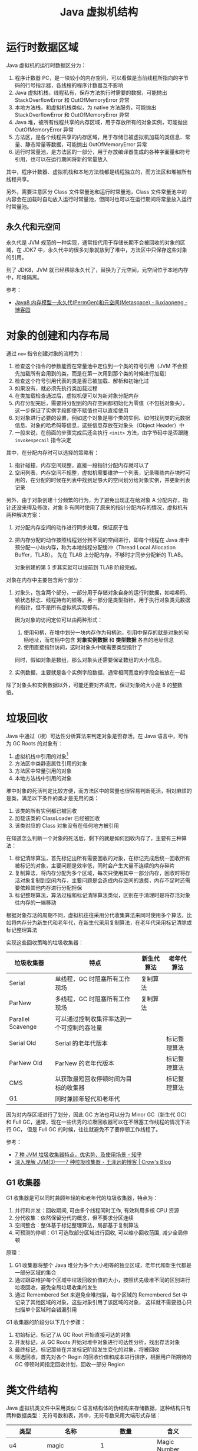 #+TITLE:      Java 虚拟机结构

* 目录                                                    :TOC_4_gh:noexport:
- [[#运行时数据区域][运行时数据区域]]
  - [[#永久代和元空间][永久代和元空间]]
- [[#对象的创建和内存布局][对象的创建和内存布局]]
- [[#垃圾回收][垃圾回收]]
  - [[#g1-收集器][G1 收集器]]
- [[#类文件结构][类文件结构]]
- [[#字节码指令][字节码指令]]
- [[#类加载机制][类加载机制]]
  - [[#类加载器][类加载器]]
  - [[#相关问题][相关问题]]
- [[#字节码执行引擎][字节码执行引擎]]
  - [[#解析][解析]]
  - [[#分派][分派]]
- [[#程序编译与代码优化][程序编译与代码优化]]
- [[#内存模型和线程][内存模型和线程]]
  - [[#内存模型][内存模型]]
  - [[#线程][线程]]
- [[#锁优化][锁优化]]
  - [[#偏向锁轻量级锁和重量级锁][偏向锁、轻量级锁和重量级锁]]
- [[#相关问题-1][相关问题]]
  - [[#新生代老年代和永久代][新生代、老年代和永久代]]
- [[#footnotes][Footnotes]]

* 运行时数据区域
  Java 虚拟机的运行时数据区分为：
  1. 程序计数器 PC，是一块较小的内存空间，可以看做是当前线程所指向的字节码的行号指示器，各线程的程序计数器互不影响
  2. Java 虚拟机栈，线程私有，保存方法执行时需要的数据，可能抛出 StackOverflowError 和 OutOfMemoryError 异常
  3. 本地方法栈，和虚拟机栈类似，为 native 方法服务，可能抛出 StackOverflowError 和 OutOfMemoryError 异常
  4. Java 堆，被所有线程共享的内存区域，用于存放所有的对象实例，可能抛出 OutOfMemoryError 异常
  5. 方法区，是各个线程共享的内存区域，用于存储已被虚拟机加载的类信息、常量、静态常量等数据，可能抛出 OutOfMemoryError 异常
  6. 运行时常量池，是方法区的一部分，用于存放编译器生成的各种字面量和符号引用，也可以在运行期间将新的常量放入

  其中，程序计数器、虚拟机栈和本地方法栈都是线程独立的，而方法区和堆被所有线程共享。

  #+HTML: <img src="https://images2015.cnblogs.com/blog/820406/201603/820406-20160326200119386-756216654.png">

  另外，需要注意区分 Class 文件常量池和运行时常量池，Class 文件常量池中的内容会在加载时自动放入运行时常量池，但同时也可以在运行期间将常量放入运行时常量池。

** 永久代和元空间
   永久代是 JVM 规范的一种实现，通常指代用于存储长期不会被回收的对象的区域，在 JDK7 中，永久代中的很多对象就放到了堆中，方法区中只保存这些对象的引用。

   到了 JDK8，JVM 就已经移除永久代了，替换为了元空间，元空间位于本地内存中，和堆隔离。

   #+HTML: <img src="https://imgconvert.csdnimg.cn/aHR0cDovL2R1Znl1bi5naXRlZS5pby9pbWFnZXNfYmVkL2ltYWdlcy90ZWNoeS9KVk0wMy0wMy01LnBuZw">

   参考：
   + [[https://www.cnblogs.com/paddix/p/5309550.html][Java8 内存模型—永久代(PermGen)和元空间(Metaspace) - liuxiaopeng - 博客园]]

* 对象的创建和内存布局
  通过 =new= 指令创建对象的流程为：
  1. 检查这个指令的参数能否在常量池中定位到一个类的符号引用（JVM 不会预先加载所有会用到的类，而是在第一次用到那个类的时候进行加载）
  2. 检查这个符号引用代表的类是否已被加载、解析和初始化过
  3. 如果没有，就必须先执行类加载过程
  4. 在类加载检查通过后，虚拟机便可以为新对象分配内存
  5. 内存分配完后，需要将分配到的内存空间都初始化为零值（不包括对象头），这一步保证了实例字段即使不赋值也可以直接使用
  6. 对对象进行必要的设置，例如这个对象是哪个类的实例、如何找到类的元数据信息、对象的哈希码等信息，这些信息存放在对象头（Object Header）中
  7. 一般来说，在前面的步骤完成后还会执行 =<init>= 方法，由字节码中是否跟随 =invokespecail= 指令决定

  #+begin_comment
  实现单例模式使用双重检查锁的原因 - 对象内存的分配和对象的初始化是分开的
  #+end_comment

  其中，在分配内存时可以选择的策略有：
  1. 指针碰撞，内存空间规整，直接一段指针分配内存就可以了
  2. 空闲列表，内存空间不规整，虚拟机需要维护一个列表，记录哪些内存块时可用的，在分配的时候在列表中找到足够大的空间划分给对象实例，并更新列表记录

  另外，由于对象创建十分频繁的行为，为了避免出现正在给对象 A 分配内存，指针还没来得及修改，对象 B 有同时使用了原来的指针分配内存的情况，虚拟机有两种解决方案：
  1. 对分配内存空间的动作进行同步处理，保证原子性
  2. 把内存分配的动作按照线程划分到不同的空间进行，即每个线程在 Java 堆中预分配一小块内存，称为本地线程分配缓冲（Thread Local Allocation Buffer，TLAB）。
     先在 TLAB 上分配内存，不够时才同步分配新的 TLAB。

     对象创建的第 5 步其实就可以提前到 TLAB 阶段完成。

  对象在内存中主要包含两个部分：
  1. 对象头，包含两个部分，一部分用于存储对象自身的运行时数据，如哈希码、锁状态标志、线程持有的锁等。另一部分是类型指针，用于执行对象类元数据的指针，但不是所有虚拟机实现都有。

     因为对象的访问定位可以由两种形式：
     1. 使用句柄，在堆中划分一块内存作为句柄池，引用中保存的就是对象的句柄地址，而句柄中包含 *对象实例数据* 和 *类型数据* 各自的地址信息
     2. 使用直接指针访问，这时对象头中就需要类型指针了
        
     同时，假如对象是数组，那么对象头还需要保证数组的大小信息。
     
  2. 实例数据，主要就是各个实例字段数据，通常相同宽度的字段会被放在一起
  
  除了对象头和实例数据以外，可能还要对齐填充，保证对象的大小是 8 的整数倍。

* 垃圾回收
  Java 中通过（根）可达性分析算法来判定对象是否存活，在 Java 语言中，可作为 GC Roots 的对象有：
  1. 虚拟机栈中引用的对象[fn:2]
  2. 方法区中类静态属性引用的对象
  3. 方法区中常量引用的对象
  4. 本地方法栈中引用的对象

  堆中对象的死活判定比较方便，而方法区中的常量也很容易判断死活，相对麻烦的是类，满足以下条件的类才是无用的类：
  1. 该类的所有实例都已被回收
  2. 加载该类的 ClassLoader 已经被回收
  3. 该类对应的 Class 对象没有在任何地方被引用

  在知道怎么判断一个对象的死活后，剩下的就是如何回收内存了，主要有三种算法：
  1. 标记清除算法，首先标记出所有需要回收的对象，在标记完成后统一回收所有被标记的对象，主要问题是效率低，同时会产生大量不连续的内存碎片
  2. 复制算法，将内存分配为多个区域，每次只使用其中一部分内存，回收时将存活对象复制到空闲内存，主要问题是会造成内存空间的浪费，内存不足时还需要依赖其他内存进行分配担保
  3. 标记整理算法，算法过程和标记清除算法类似，区别在于清理时是将存活对象往内存的一端移动

  根据对象存活的周期不同，虚拟机往往采用分代收集算法来同时使用多个算法，比如将内存分为新生代和老年代，在新生代采用复制算法，在老年代采用标记清除或标记整理算法

  实现这些回收策略的垃圾收集器：
  |-------------------+--------------------------------------------+------------+--------------|
  | 垃圾收集器        | 特点                                       | 新生代算法 | 老年代算法   |
  |-------------------+--------------------------------------------+------------+--------------|
  | Serial            | 单线程，GC 时阻塞所有工作现场              | 复制算法   |              |
  | ParNew            | 多线程，GC 时阻塞所有工作现场              | 复制算法   |              |
  | Parallel Scavenge | 可以通过控制收集评率达到一个可控制的吞吐量 |            |              |
  | Serial Old        | Serial 的老年代版本                        |            | 标记整理算法 |
  | ParNew Old        | ParNew 的老年代版本                        |            | 标记整理算法 |
  | CMS               | 以获取最短回收停顿时间为目标的收集器       |            | 标记整理算法 |
  | G1                | 同时兼顾年轻代和老年代                     |            |              |
  |-------------------+--------------------------------------------+------------+--------------|

  因为对内存区域进行了划分，因此 GC 方法也可以分为 Minor GC（新生代 GC）和 Full GC，通常，现在一些优秀的垃圾回收器可以在不阻塞工作线程的情况下进行 GC，
  但是 Full GC 的时候，往往就避免不了要停顿工作线程了。

  参考：
  + [[https://zhuanlan.zhihu.com/p/58896728][7 种 JVM 垃圾收集器特点，优劣势、及使用场景 - 知乎]]
  + [[https://crowhawk.github.io/2017/08/15/jvm_3/][深入理解 JVM(3)——7 种垃圾收集器 - 王泽远的博客 | Crow's Blog]]

** G1 收集器
   G1 收集器是可以同时兼顾年轻的和老年代的垃圾收集器，特点为：
   1. 并行和并发：回收期间, 可由多个线程同时工作, 有效利用多核 CPU 资源
   2. 分代收集：依然保留分代的概念，但不要求分区连续
   3. 空间整合：整体基于标记整理算法，局部基于复制算法
   4. 可预测的停顿：G1 可选取部分区域进行回收, 可以缩小回收范围, 减少全局停顿

   原理：
   1. G1 收集器将整个 Java 堆分为多个大小相等的独立区域，老年代和新生代都是一部分区域的集合
   2. 通过跟踪维护每个区域中垃圾回收价值的大小，按照优先级堆不同的区别进行垃圾回收，避免全局垃圾收集的发生
   3. 通过 Remembered Set 来避免全堆扫描，每个区域的 Remembered Set 中记录了其他区域的对象，这些对象引用了该区域的对象，
      这样就不需要担心只扫描单个区域时会错漏引用

   G1 收集器的阶段分以下几个步骤：
   1. 初始标记，标记了从 GC Root 开始直接可达的对象
   2. 并发标记，从 GC Roots 开始对堆中对象进行可达性分析，找出存活对象
   3. 最终标记，标记那些在并发标记阶段发生变化的对象，将被回收
   4. 筛选回收，首先对各个 Regin 的回收价值和成本进行排序，根据用户所期待的 GC 停顿时间指定回收计划，回收一部分 Region

   #+HTML: <img src="https://pic4.zhimg.com/80/v2-6f8317ca7d9ddfca50531819825b2263_1440w.jpg">

* 类文件结构
  Java 虚拟机类文件中采用类似 C 语言结构体的伪结构来存储数据，这种结构只有两种数据类型：无符号数和表，其中，无符号数采用大端形式存储：
  |----------------+---------------------+-------------------------+--------------------|
  | 类型           | 名称                |                    数量 | 含义               |
  |----------------+---------------------+-------------------------+--------------------|
  | u4             | magic               |                       1 | Magic Number       |
  |----------------+---------------------+-------------------------+--------------------|
  | u2             | minor_version       |                       1 | 次版本号           |
  | u2             | major_version       |                       1 | 主版本号           |
  |----------------+---------------------+-------------------------+--------------------|
  | u2             | constant_pool_count |                       1 | 常量池大小         |
  | cp_info        | constant_pool       | constant_pool_count - 1 | 常量信息表         |
  |----------------+---------------------+-------------------------+--------------------|
  | u2             | acess_flags         |                       1 | 访问标志           |
  | u2             | this_class          |                       1 | 当前类全限定名索引 |
  | u2             | super_class         |                       1 | 父类全限定名索引   |
  | u2             | interfaces_count    |                       1 | 实现接口数量       |
  | u2             | interfaces          |        interfaces_count | 接口全限定名索引   |
  |----------------+---------------------+-------------------------+--------------------|
  | u2             | fields_count        |                       1 | 字段信息表数量     |
  | field_info     | fields              |            fields_count | 字段信息表         |
  |----------------+---------------------+-------------------------+--------------------|
  | u2             | methods_count       |                       1 | 方法信息表数量     |
  | method_info    | methods             |           methods_count | 方法信息表         |
  |----------------+---------------------+-------------------------+--------------------|
  | u2             | attributes_count    |                       1 | 类额外属性数量     |
  | attribute_info | attributes          |        attributes_count | 类额外属性表       |
  |----------------+---------------------+-------------------------+--------------------|

  除了类文件以外，字段信息表和方法信息表都可以有自己的属性表，各表主体信息只保存一些相对固定的数据，比如访问表示、限定名称索引等，
  而其他属性，如方法字节码、行号等就保存在对应的属性表中。

  整体来看，类文件的格式和网络协议相似，类似于 TLV 格式，可以通过 ~javap -v~ 选项来查看对应信息。

  方法和字段描述符格式：
  1. 类型的表示方式通过标识字符和限定名组成：
     |----------+--------+----------+--------------------------------|
     | 标识字符 | 含义   | 标识字符 | 含义                           |
     |----------+--------+----------+--------------------------------|
     | B        | byte   | J        | long                           |
     | C        | char   | S        | short                          |
     | D        | double | Z        | boolean                        |
     | F        | float  | V        | void                           |
     | I        | int    | L        | 对象类型，如 Ljava/lang/Object |
     |----------+--------+----------+--------------------------------|
  2. 对于数组类型，每一维度使用一个前置的 ~[~ 字符描述，因此 ~String[][]~ 的描述符就为 ~[[Ljava/lang/String~
  3. 方法描述符的格式为 ~(参数描述符...)返回值描述符~, 比如 ~void method(int a, String b)~ 的描述符就为 ~(ILjava/lang/String)V~
  4. 描述符结尾往往还会有一个分号，比如 ~(II)I;~

  需要注意的是，方法描述符包括返回值，但是方法签名是不包括的。

  Tips:
  1. 类文件中保存的只是符号引用，而符号引用对其他类的引用只是一个描述符，因此，在加载类的时候，可以通过修改描述符达到引用其他类的目的，毕竟，
     字节码中指令参数也是常量池中的符号引用，不需要去修改字节码

* 字节码指令
  Java 虚拟机采用面向操作数栈的架构，指令由单字节的操作码和跟随之后的零个或多个操作数构成。

  针对不同的类型，虚拟机可能提供了相同操作码的不同特化，这些操作码可以通过操作码助记符区分：
  + i - int、l - long、s - short、b - byte、c - char、f - float、d - double、a - reference

  这里可以看出来，能够存储在栈中的数据除了基本数据类型以外就是引用了。

  编译器会在编译期货运行期将 byte 和 short 类型数据符号扩展为相应的 int 类型数据，将 boolean 和 char 类型无符号扩展为相应的 int 类型数据，
  从而复用 int 类型的操作码，避免重复定义太多指令。

  相对特殊的是同步指令，分为两种情况：
  1. 方法级别的同步，无需字节码指令实现，当虚拟机发现 ACC_SYNCHRONIZED 标志为 true 时便会自动加锁
  2. 代码块的同步，通过 ~monitorenter~ 和 ~monitorexit~ 指令完成，编译器会保证只要调用过 ~monitorenter~ 就一定会调用 ~monitorexit~

     比如生成一个异常处理器，即使同步代码块中抛出了异常也会执行 ~monitorexit~ 指令

* 类加载机制
  Java 虚拟机中，类型的加载、连接和初始化都是在程序运行期间完成的，整个生命周期大致可以分为：加载、验证、准备、解析、初始化、使用和卸载七个阶段，
  其中，验证、准备和解析三个阶段被称为连接。

  各阶段的操作：
  1. 加载，通过类的全限定名来获取定义此类的二进制字节流，将这个字节流代表的静态文件存储结构转化保存到方法区，并在内存中生成相应的 =Class= 对象
  2. 验证，对文件格式、元数据（类型语义，如继承、实现接口、抽象方法的实现等）、字节码和符号引用（引用的符号是否存在、能否访问）进行验证
  3. 准备，为类变量（不是实例变量）分配内存并设置初始值，通常为零值，但假如字段属性表中存在 =ConstantValue= 属性，那么准备阶段就可以完成赋值，通常为基本类型或字符串
  4. 解析，将符号引用转换为直接引用的过程，主要包括类、接口、字段、类方法、接口方法、方法类型、方法句柄、调用限定符的解析

     注意：字段解析会先根据类名称寻找字段，找不到的时候回到父接口和父类中去找，这就使得：
     + 当子类和父类存在同名字段时，用哪个类名获取就是哪个类的
     + 父类和父接口存在同名字段时，父接口优先级更高，但是编译器往往会在存在同名字段时报错

     解析成功后，还会对符号进行 *符号引用验证*
  5. 初始化，执行类或接口的 =<clinit>= 方法，会先执行父类的 =<clinit>= 方法，但是不会执行父接口的，另外，该方法的执行是同步的，这意味执行时阻塞可能导致其他线程阻塞

     问：为什么接口也有 =<clinit>= 方法？
     答：应该是为了初始化接口字段的值，当字段类型为除了 =String= 以为的对象时，就只能在 =<clinit>= 方法中初始化了

     问：为什么不需要先执行接口的 ~<clinit>~ 方法？
     答： +接口中的属性都是 ~static final~ 类型的常量，因此在 *准备阶段* 就已经初始化+ 只有在接口中的字段被使用时才会执行接口的 ~<clinit>~ 方法

     另外，方法 =<init>= 和方法 =<clinit>= 分别为实例和类的初始化服务。

  对于类的初始化来说，只有满足以下五个情况之一时才会对类进行初始化：
  1. 遇到 new、getstatic、putstatic 或 invokestatic 四个指令时，即：使用 new 关键字实例化对象时、获取或设置一个类的静态字段（被 final 修饰、已在编译器把结果放入常量池的静态字段除外）、
     调用类的静态方法时。这里需要注意字段被 final 修饰或已在编译器把结果放入常量池的情况（基本类型和字符串），这时，它们的值在准备阶段就已经准备好了，不需要对类进行初始化。
  2. 对类进行反射调用的时候
  3. 初始化一个类的时候，其父类还没有初始化，那么就会先进行父类的初始化，注意，没有父接口
  4. 加载执行主类的时候回初始化主类
  5. 使用动态语言支持对应的方法句柄没有初始化时

** 类加载器
   Java 虚拟机中每个类由 *类* 本身和它的 *类加载器* 唯一确定，类一样但是类加载器不一样，那么也不是同一个类。

   对于 Java 虚拟机来说，只存在两种类加载器，分别为：
   + 启动类加载器 - BootstrapClassLoader，是虚拟机的一部分，无法被用户获取
   + 其他类加载器，由 Java 语言实现，独立于虚拟机，都继承自抽象类 =ClassLoader=

   对于开发人员来说，系统提供的类加载器又可以分为三类：
   1. 启动类加载器 - BootstrapClassLoader，用于加载 =<JAVA_HOME>/lib= 目录下的类，通过名称进行识别，不符合的名称不会进行加载
   2. 扩展类加载器 - ExtensionClassLoader，用于加载 =<JAVA_HOME>/lib/ext= 目录下的类，同样通过名称进行识别，父类加载器为 null(BootstrapClassLoader)，可以被用户获取
   3. 应用程序类加载器 - ApplicationClassLoader，用于加载用户类路径上的类，也被成为系统类加载器，父类加载器为 ExtensionClassLoader

   详情可以查看 ~sun.misc.Launcher~ 这个类的源码。

   类加载器之间的关系通常满足双亲委派模型，每个类加载器都通过组合关系持有它的父类加载器，加载类时，先用父类加载器尝试加载，加载不了才使用子类加载器。
   这保证了 JDK 中类的优先级。

   基本逻辑为：
   #+begin_src java
     protected Class<?> loadClass(String name, boolean resolve) throws ClassNotFoundException {
       synchronized (getClassLoadingLock(name)) {
         // 首先检查是否已经加载了
         Class<?> c = findLoadedClass(name);
         if (c == null) {
           try {
             if (parent != null) {
               c = parent.loadClass(name, false);
             } else {
               // 父类加载器不存在时就使用 BootstrapClassLoader
               c = findBootstrapClassOrNull(name);
             }
           } catch (ClassNotFoundException e) {
             // ClassNotFoundException thrown if class not found
             // from the non-null parent class loader
           }

           if (c == null) {
             // 父类加载器加载失败，调用自己的加载方法
             c = findClass(name);
           }
         }
         if (resolve) {
           // 执行连接操作
           resolveClass(c);
         }
         return c;
       }
     }
   #+end_src
   
   在这种结构性，定义自己的类加载往往只需要定义 ~findClass~ 方法就足够了。

** 相关问题
   + 为什么说 SPI 打破双亲委派机制？

     SPI 机制中，在为指定类加载时会使用 =Thread.currentThread().getContextClassLoader()= 中的类加载器，如果不用的话就可能会出现如下情况：
     1. 从 META-INF/services/java.sql.Driver 文件得到实现类名字 DriverA
     2. Class.forName("xx.xx.DriverA") 来加载实现类
     3. Class.forName() 方法默认使用当前类的 ClassLoader，JDBC是 在 DriverManager 类里调用 Driver 的，当前类也就是 DriverManager，
        它的加载器是 BootstrapClassLoader
     4. 用 BootstrapClassLoader 去加载非 rt.jar 包里的类 xx.xx.DriverA，就会找不到
     5. 要加载 xx.xx.DriverA 就需要用到 AppClassLoader 或其他自定义 ClassLoader
     6. 最终矛盾出现在，要在 BootstrapClassLoader 加载的类里，调用 AppClassLoader 去加载实现类

     虽然实现细节上存在区别，但大致逻辑就是这么个逻辑，用那个类加载器加载一个类，那么那个类的类加载器就是加载它的类加载器。也就是说，
     我们的程序运行时，存在拥有不同类加载器的类。

* 字节码执行引擎
  栈帧时用于支持虚拟机进行方法调用和方法执行的虚拟结构，每个栈帧存储了方法的局部变量表、操作数栈、动态连接和方法返回地址等信息。

  位于栈顶的栈帧称为当前栈帧，对应的方法称为当前方法，通过 =Throwable.printStackTrace= 打印出的内容在一定程度上反应了栈帧结构。
  
  #+begin_quote
  这里应该注意区分栈帧和栈的概念，栈不用多说，但是栈帧通常指代的是函数调用过程中，在栈上维护的一个独立的区域，保存函数调用需要的信息[fn:1]。
  #+end_quote

  栈帧位于虚拟机栈中，各部分的数据结构和作用为：
  1. 局部变量表，用于存放方法参数和方法内部定义的局部变量，容量以变量槽为最小单位，对于实例方法来说，局部变量表中的第一个变量往往为 =this= 引用。

     另外，因为局部变量表 Slot 复用的原因，可能导致局部变量即使离开了其作用域，但是 Slot 中依然存在相应的引用使得其无法被回收。

  2. 操作数栈，栈容量的单位是 32 位，对于基于栈的指令架构来说，优势是可移植，缺陷是由于频繁的出入栈而额外的操作，执行速度会变慢

  3. 动态连接，每个栈帧都包含一个执行运行时常量池中该栈帧所属方法的引用，用于支持方法调用过程中的动态连接（每次运行期间将符号引用转化为直接引用）

  4. 方法返回地址

  字节码执行引擎这一部分中一项重要的内容就是方法调用的过程，主要可以分为解析和分派两类。

** 解析
   对于能够在编译器就能够确定下来的方法调用类型被称为解析，符合这一要求的方法类型有：静态方法、私有方法、实例构造器、父类方法和被 =final= 修饰的方法，
   这些方法被叫做非虚方法，主要通过 =invokestatic= 和 =invokespecail= 指令调用。

   而 =final= 方法虽然需要通过 =invokevirtual= 指令调用，但是它还是可以通过解析的方式调用。

** 分派
   分派中的两种主要分派方式为静态分派和动态分派，其中，静态分派时重载机制实现的基础，而动态分派则是重写机制实现的基础。

   对于如下语句来说，我们将 =Human= 称为 =man= 的静态类型，而将 =Man= 称为 =man= 的实际类型：
   #+begin_src java
     Human man = new Man();
   #+end_src
   
   静态类型仅在使用时发生变化，而实际类型却需要在运行期间确定：
   #+begin_src java
     // 实际类型变化
     Human man = new Man();
     man = new Woman();

     // 静态类型变化
     sr.sayHello((Man) man);
     sr.sayHello((Woman) man);
   #+end_src

   使用方法的那个重载版本有传入参数的数量和 *静态类型* 确定，整个过程在编译期完成，需要注意的是字面量的类型推导过程，当不存在和字面量直接匹配的重载时会历经如下步骤：
   #+begin_example
     自动类型转换(char -> int -> long -> float -> double) -> 自动装箱 -> 尝试匹配实现的接口 -> 父类 -> 变长参数
   #+end_example

   而和 *动态分派* 对应的便是重写了，通常由 =invokevirtual= 指令调用，运行时解析过程大致为：
   1. 找到调用 *对象* 的 *实际类型* 并判断是否存在相应的方法，通过对象头上的类型指针完成
   2. 不存在就到 *实际类型* 的 *父类* 上找

   这就是为什么，子类重写父类方法后，通过父类引用能够正确调用子类方法的原因。

* 程序编译与代码优化
  Java 中的编译期可能指：
  1. 前端编译器，把 =*.java= 文件转变成 =*.class= 文件
  2. 后端运行期编译器 JIT，把字节码转变为本地机器代码
  3. 静态提前编译器 AOT，直接把 =*.java= 文件编译为本地机器代码

  javac 就是一个通过 Java 语言编写的前端编译器，在源码编译的过程中，它会做的一些事：
  1. 常量折叠，将诸如 =int a = 1 + 1= 形式的代码中的常量运算结果算出，简化为 =int a = 2=
  2. 数据流分析，比如说 =final= 局部变量的检查便在编译期完成，因为局部变量在常量池中是不存在 =CONSTANT_Fieldref_info= 引用的，自然就没有访问标志
  3. 字节码生成，包括 =<init>= 和 =<clinit>= 方法的生成，对于 =<clinit>= 来说，会根据类变量和静态代码块的顺序生成，而 =<init>= 则会按照调用父类 =<init>= 方法，
     初始化字段、初始化代码块、构造方法代码的方式组织

     类初始化过程：
     1. 加载类并在准备阶段将静态字段的值设为零值或常量
     2. 在初始化阶段调用类的 =<clinit>= 方法，执行相关逻辑并初始化其他类变量

     对象初始化过程：
     1. 创建对象实例，并将对象内存区域置为 0 值
     2. 调用 =<init>= 方法，内部顺序为：调用父类 =<init>= 方法 -> 初始化实例字段 -> 执行初始化代码块 -> 执行对应构造方法内部逻辑

* 内存模型和线程
** 内存模型
   Java 内存模型 JMM 中每个线程都拥有自己的工作内存，每个线程对变量（不包括局部变量）的操作都必须在工作内存中进行，同时和主内存保持同步。

   #+HTML: <img src="https://img-blog.csdn.net/20170608221857890?watermark/2/text/aHR0cDovL2Jsb2cuY3Nkbi5uZXQvamF2YXplamlhbg==">

   工作内存和主内存之间的原子操作有：
   |-------------+--------------------------------------------|
   | 操作        | 作用                                       |
   |-------------+--------------------------------------------|
   | 锁定 lock   | 将主内存中的一个变量标识为线程独占的状态   |
   | 解锁 unlock | 将处于锁定状态的变量解锁                   |
   | 读取 read   | 读取主内存中的变量到工作内存中             |
   | 载入 load   | 将读取得到的变量值放入工作内存的变量副本中 |
   | 使用 use    | 将工作内存中的变量值传递给执行引擎         |
   | 赋值 assign | 将执行引擎接受到的值赋给工作内存中的变量   |
   | 存储 store  | 将工作内存中的变量传送主内存               |
   | 写入 write  | 将存储的变量值写入主内存的变量中           |
   |-------------+--------------------------------------------|

   PS：工作内存和主内存之间的值传递居然需要两个不一定连续的操作完成。

   这些操作会满足的一些规则：
   + 新的变量只会在主内存中诞生
   + 执行 lock 操作时会情况工作内存中该变量的值
   + 执行 unlock 操作前需要先把变量的值同步回主内存

   而通过 =volatile= 关键字修饰的变量还可以保证：
   1. 每次使用一个变量的值时，都必须先从主内存刷新最新的值
   2. 每次修改一个变量的值后，都必须立刻同步回主内存中
   3. 被 =volatile= 修饰的变量不会被指令重排序优化（JDK 1.5+）

** 线程
   抛开 Java 来看，线程的实现方式大致有三种：
   1. 内核线程 KLT，直接由操作系统实现，程序通常不会直接使用内核线程，而是使用内核线程的高级接口轻量级进程 LWP，轻量级进程和内核线程之间是 1:1 的关系
      + 优势：有内核调度器的支持，每个轻量级进程都可以时单独的调度单元，单个轻量级进程阻塞不会影响整个进程
      + 缺陷：各种线程操作都需要进行系统调用，代价相对较高，同时需要消耗内核资源，使得系统支持的轻量级进程数量有限
   2. 用户线程 UT，用户线程的建立、同步、消耗和调度操作完全在用户态中完成，不需要内核的帮助，进程和线程之间是 1:N 的关系
      + 优势：不需要内核的帮助，消耗的资源少
      + 缺陷：没有内核的帮助，什么都要自己搞定，实现太复杂
   3. 用户线程加轻量级进程混合实现，进程和线程之间是 N:M 的关系
  
  目前 Java 中线程的实现方式是基于操作系统原生线程模型类实现的，在 Windows 和 Linux 中一般就是内核线程了。
  
  Java 中为线程定义了五种状态：
  + 新建 New，创建后尚未启动的线程
  + 运行 Runable，包括了操作系统线程状态中的 Running 和 Ready
  + 等待 Waiting，分为无限期等待和限期等待两种
  + 阻塞 Blocked，和等待的区别在于阻塞状态是在等待着获取到一个排它锁
  + 结束 Terminated，线程已结束执行

  线程调度的方式为抢占式线程调度，每个线程由系统来分配执行时间，可以通过设置线程的优先级来影响调度，但不一定有效。

* 锁优化
  简单的锁优化方式：
  + 自旋锁与自适应循环：互斥同步对性能最大的影响时阻塞的实现，挂起和恢复线程都需要切换到内核态完成，而代码块实际的阻塞时间往往又很短，
    因此可以通过让线程执行一个忙循环的方式代理阻塞等待。超过一定循环次数再去获取锁。
  + 锁消除：一些代码不可能会发生共享数据的竞争，因此可以将锁去除，例如只存在于函数内部的 =StringBuffer=
  + 锁粗化：如果在局部频繁对同一个对象加锁解锁也会带来额外的消耗，因此可以通过锁粗化扩大锁定范围

** 偏向锁、轻量级锁和重量级锁
   偏向锁、轻量级锁和重量级锁分别适用于只有一个线程进入临界区、多个线程交替进入临界区和多个线程同时进入临界区的场景，其中偏向锁和轻量级锁为乐观锁，而重量级锁为悲观锁。
   
   一个对象刚开始实例化的时候，没有任何线程来访问它的时候。它是可偏向的，意味着，它现在认为只可能有一个线程来访问它，所以当第一个线程来访问它的时候，它会偏向这个线程，此时，对象持有偏向锁。
   偏向第一个线程，这个线程在修改对象头成为偏向锁的时候使用 CAS 操作，并将对象头中的 ThreadID 改成自己的 ID，之后再次访问这个对象时，只需要对比 ID，不需要在使用 CAS 进行操作。

   一旦有第二个线程访问这个对象，因为偏向锁不会主动释放，所以第二个线程可以看到对象时偏向状态，这时表明在这个对象上已经存在竞争了，检查原来持有该对象锁的线程是否依然存活，如果挂了，则可以将对象变为无锁状态，
   然后重新偏向新的线程，如果原来的线程依然存活，则马上执行那个线程的操作栈，检查该对象的使用情况，如果仍然需要持有偏向锁，则偏向锁升级为轻量级锁，（偏向锁就是这个时候升级为轻量级锁的）。
   如果不存在使用了，则可以将对象回复成无锁状态，然后重新偏向。

   轻量级锁认为竞争存在，但是竞争的程度很轻，一般两个线程对于同一个锁的操作都会错开，或者说稍微等待一下（自旋），另一个线程就会释放锁。 但是当自旋超过一定的次数，或者一个线程在持有锁，一个在自旋，又有第三个来访时，
   轻量级锁膨胀为重量级锁，重量级锁使除了拥有锁的线程以外的线程都阻塞，防止 CPU 空转。

   #+HTML: <img src="https://pic1.zhimg.com/80/v2-bddd3f3f9f0b74866badc777e3e4dea5_hd.jpg">

   1. 对于偏向锁来说，当前线程只有第一次 *加锁* 的时候需要 =CAS= 操作设置对象头，同时不需要撤销
   2. 对于轻量级锁来说，当前线程在 *加锁* 和 *解锁* 的时候都需要通过 =CAS= 操作设置还原对象头，操作量相较于偏向锁多了一下，但依然比重量级锁少
   3. 对于重量级锁来说，就很直接了，直接阻塞其他线程

   从偏向锁升级到轻量级锁，在从轻量级锁升级到重量级锁，中间的关键操作时 =CAS= 操作是否可以成功。

   参考：
   + [[https://www.zhihu.com/question/53826114][java 偏向锁，轻量级锁与重量级锁为什么会相互膨胀? - 知乎]]
   + [[https://rgb-24bit.github.io/blog/2020/java-synchronized.html][Java 偏向锁、轻量级锁和重量级锁]]

* 相关问题
** 新生代、老年代和永久代
   虚拟机通常会采用 *分代收集* 的思想来回收内存，会为每个对象定义一个对象年龄计数器，对象每熬过一次 Minor GC 年龄就增加 1 岁，到达一定年龄后就进入老年代。

   而永久代，则是过去为了省去单独为方法区编写内存管理代码的工作，将 GC 分代收集扩展到方法区的产物，在 JDK8 中永久代已经被移除。

   参考：
   + [[https://www.cnblogs.com/paddix/p/5309550.html][Java8 内存模型—永久代(PermGen)和元空间(Metaspace) - liuxiaopeng - 博客园]]
   + 《深入了解 JVM 虚拟机 第 2 版》 - P42，P95

* Footnotes

[fn:1] [[https://juejin.im/post/5b1560afe51d4506a74d2aeb][栈帧(Stack Frame) - 掘金]] 

[fn:2] Java 线程的 ~run~ 方法的局部变量表中会存在该 ~Thread~ 对象的引用，因此线程不能及时回收的话，可能造成内存泄漏

